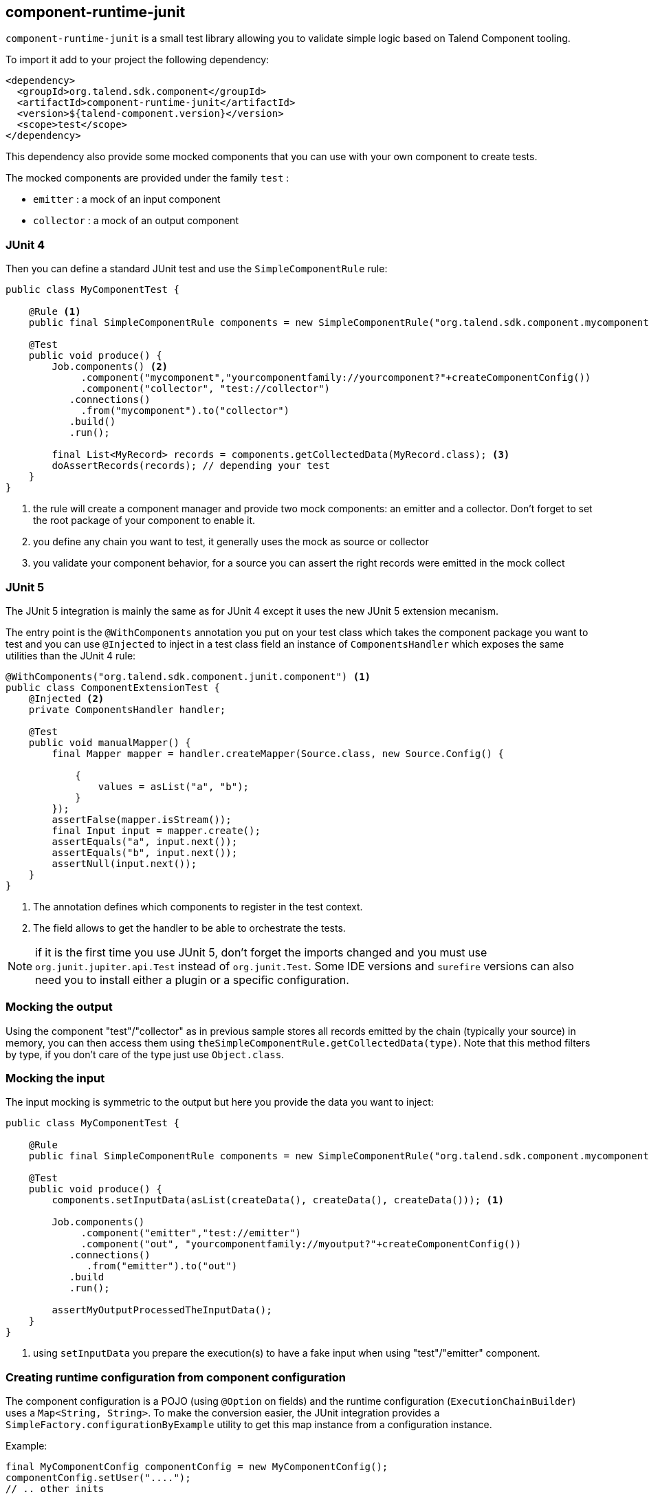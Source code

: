 == component-runtime-junit
:page-partial:

`component-runtime-junit` is a small test library allowing you to validate simple logic based on Talend Component tooling.

To import it add to your project the following dependency:


[source,xml]
----
<dependency>
  <groupId>org.talend.sdk.component</groupId>
  <artifactId>component-runtime-junit</artifactId>
  <version>${talend-component.version}</version>
  <scope>test</scope>
</dependency>
----

This dependency also provide some mocked components that you can use with your own component to create tests.

The mocked components are provided under the family `test` :

* `emitter`     : a mock of an input component
* `collector`   : a mock of an output component

=== JUnit 4

Then you can define a standard JUnit test and use the `SimpleComponentRule` rule:

[source,java]
----
public class MyComponentTest {

    @Rule <1>
    public final SimpleComponentRule components = new SimpleComponentRule("org.talend.sdk.component.mycomponent");

    @Test
    public void produce() {
        Job.components() <2>
             .component("mycomponent","yourcomponentfamily://yourcomponent?"+createComponentConfig())
             .component("collector", "test://collector")
           .connections()
             .from("mycomponent").to("collector")
           .build()
           .run();

        final List<MyRecord> records = components.getCollectedData(MyRecord.class); <3>
        doAssertRecords(records); // depending your test
    }
}
----

<1> the rule will create a component manager and provide two mock components: an emitter and a collector. Don't forget to set the root package of your component to enable it.
<2> you define any chain you want to test, it generally uses the mock as source or collector
<3> you validate your component behavior, for a source you can assert the right records were emitted in the mock collect

=== JUnit 5

The JUnit 5 integration is mainly the same as for JUnit 4 except it uses the new JUnit 5 extension mecanism.

The entry point is the `@WithComponents` annotation you put on your test class which takes the
component package you want to test and you can use `@Injected` to inject in a test class field an instance of `ComponentsHandler`
which exposes the same utilities than the JUnit 4 rule:

[source,java]
----
@WithComponents("org.talend.sdk.component.junit.component") <1>
public class ComponentExtensionTest {
    @Injected <2>
    private ComponentsHandler handler;

    @Test
    public void manualMapper() {
        final Mapper mapper = handler.createMapper(Source.class, new Source.Config() {

            {
                values = asList("a", "b");
            }
        });
        assertFalse(mapper.isStream());
        final Input input = mapper.create();
        assertEquals("a", input.next());
        assertEquals("b", input.next());
        assertNull(input.next());
    }
}
----

<1> The annotation defines which components to register in the test context.
<2> The field allows to get the handler to be able to orchestrate the tests.

NOTE: if it is the first time you use JUnit 5, don't forget the imports changed and you must use `org.junit.jupiter.api.Test` instead of `org.junit.Test`.
Some IDE versions and `surefire` versions can also need you to install either a plugin or a specific configuration.

=== Mocking the output

Using the component "test"/"collector" as in previous sample stores all records emitted by the chain (typically your source)
in memory, you can then access them using `theSimpleComponentRule.getCollectedData(type)`. Note that this method filters by type,
if you don't care of the type just use `Object.class`.

=== Mocking the input

The input mocking is symmetric to the output but here you provide the data you want to inject:

[source,java]
----
public class MyComponentTest {

    @Rule
    public final SimpleComponentRule components = new SimpleComponentRule("org.talend.sdk.component.mycomponent");

    @Test
    public void produce() {
        components.setInputData(asList(createData(), createData(), createData())); <1>

        Job.components()
             .component("emitter","test://emitter")
             .component("out", "yourcomponentfamily://myoutput?"+createComponentConfig())
           .connections()
              .from("emitter").to("out")
           .build
           .run();

        assertMyOutputProcessedTheInputData();
    }
}
----

<1> using `setInputData` you prepare the execution(s) to have a fake input when using "test"/"emitter" component.

=== Creating runtime configuration from component configuration

The component configuration is a POJO (using `@Option` on fields) and the runtime configuration (`ExecutionChainBuilder`) uses
a `Map<String, String>`. To make the conversion easier, the JUnit integration provides a `SimpleFactory.configurationByExample` utility
to get this map instance from a configuration instance.

Example:

[source,java]
----
final MyComponentConfig componentConfig = new MyComponentConfig();
componentConfig.setUser("....");
// .. other inits

final Map<String, String> configuration = configurationByExample(componentConfig);
----

The same factory provides a fluent DSL to create configuration calling `configurationByExample` without any parameter.
The advantage is to be able to convert an object as a `Map<String, String>` as seen previously or as a query string
to use it with the `Job` DSL:

[source,java]
----
final String uri = "family://component?" +
    configurationByExample().forInstance(componentConfig).configured().toQueryString();
----

It handles the encoding of the URI to ensure it is correctly done.

=== Testing a Mapper

The `SimpleComponentRule` also allows to test a mapper unitarly, you can get an instance from a configuration
and you can execute this instance to collect the output. Here is a snippet doing that:

[source,java]
----
public class MapperTest {

    @ClassRule
    public static final SimpleComponentRule COMPONENT_FACTORY = new SimpleComponentRule(
            "org.company.talend.component");

    @Test
    public void mapper() {
        final Mapper mapper = COMPONENT_FACTORY.createMapper(MyMapper.class, new Source.Config() {{
            values = asList("a", "b");
        }});
        assertEquals(asList("a", "b"), COMPONENT_FACTORY.collectAsList(String.class, mapper));
    }
}
----

=== Testing a Processor

As for the mapper a processor is testable unitary. The case is a bit more complex since you can have multiple
inputs and outputs:

[source,java]
----
public class ProcessorTest {

    @ClassRule
    public static final SimpleComponentRule COMPONENT_FACTORY = new SimpleComponentRule(
            "org.company.talend.component");

    @Test
    public void processor() {
        final Processor processor = COMPONENT_FACTORY.createProcessor(Transform.class, null);
        final SimpleComponentRule.Outputs outputs = COMPONENT_FACTORY.collect(processor,
                        new JoinInputFactory().withInput("__default__", asList(new Transform.Record("a"), new Transform.Record("bb")))
                                              .withInput("second", asList(new Transform.Record("1"), new Transform.Record("2")))
                );
        assertEquals(2, outputs.size());
        assertEquals(asList(2, 3), outputs.get(Integer.class, "size"));
        assertEquals(asList("a1", "bb2"), outputs.get(String.class, "value"));
    }
}
----

Here again the rule allows you to instantiate a `Processor` from your code
and then to `collect` the output from the inputs you pass in. There are two convenient implementation
of the input factory:

1. `MainInputFactory` for processors using only the default input.
2. `JoinInputfactory` for processors using multiple inputs have a method `withInput(branch, data)` The first arg is the branch name
and the second arg is the data used by the branch.

TIP: you can also implement your own input representation if needed implementing `org.talend.sdk.component.junit.ControllableInputFactory`.
